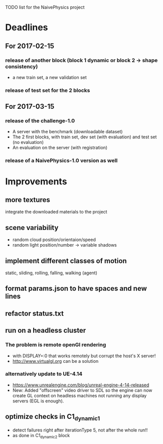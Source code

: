 TODO list for the NaivePhysics project

* Deadlines
** For 2017-02-15
*** release of another block (block 1 dynamic or block 2 -> shape consistency)
    - a new train set, a new validation set
*** release of test set for the 2 blocks
** For 2017-03-15
*** release of the challenge-1.0
    - A server with the benchmark (downloadable dataset)
    - The 2 first blocks, with train set, dev set (with evaluation) and test set (no evaluation)
    - An evaluation on the server (with registration)
*** release of a NaivePhysics-1.0 version as well

* Improvements
** more textures
   integrate the downloaded materials to the project
** scene variability
   - random cloud position/orientaion/speed
   - random light position/number -> variable shadows
** implement different classes of motion
   static, sliding, rolling, falling, walking (agent)
** format params.json to have spaces and new lines
** refactor status.txt
** run on a headless cluster
*** The problem is remote openGl rendering
- with DISPLAY=:0 that works remotely but corrupt the host's X server!
- http://www.virtualgl.org can be a solution
*** alternatively update to UE-4.14
- https://www.unrealengine.com/blog/unreal-engine-4-14-released
- New: Added "offscreen" video driver to SDL so the engine can now
  create GL context on headless machines not running any display
  servers (EGL is enough).
** optimize checks in C1_dynamic_1
   - detect failures right after iterationType 5, not after the whole run!!
   - as done in C1_dynamic_2 block
